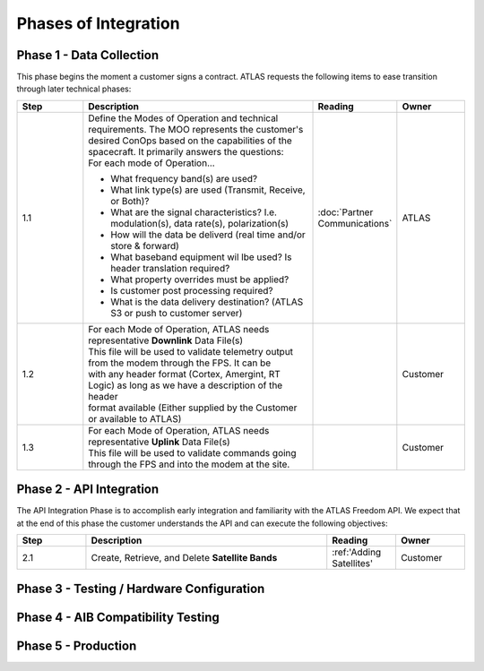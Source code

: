 Phases of Integration
=====================

.. _Phase 1 - Data Collection:

Phase 1 - Data Collection
-------------------------

This phase begins the moment a customer signs a contract. ATLAS requests the following items to ease transition through later technical phases:

.. list-table::
    :widths: 10 35 10 10
    :header-rows: 1

    * - Step
      - Description
      - Reading
      - Owner
    * - 1.1
      - | Define the Modes of Operation and technical requirements. The MOO represents the customer's 
        | desired ConOps based on the capabilities of the spacecraft. It primarily answers the questions:
        | For each mode of Operation...
        * What frequency band(s) are used?
        * What link type(s) are used (Transmit, Receive, or Both)?
        * What are the signal characteristics? I.e. modulation(s), data rate(s), polarization(s)
        * How will the data be deliverd (real time and/or store & forward)
        * What baseband equipment wil lbe used? Is header translation required?
        * What property overrides must be applied?
        * Is customer post processing required?
        * What is the data delivery destination? (ATLAS S3 or push to customer server)
      - :doc:`Partner Communications`
      - ATLAS
    * - 1.2
      - | For each Mode of Operation, ATLAS needs representative **Downlink** Data File(s)

        | This file will be used to validate telemetry output from the modem through the FPS. It can be 
        | with any header format (Cortex, Amergint, RT Logic) as long as we have a description of the header
        | format available (Either supplied by the Customer or available to ATLAS)
      - 
      - Customer
    * - 1.3
      - | For each Mode of Operation, ATLAS needs representative **Uplink** Data File(s)

        | This file will be used to validate commands going through the FPS and into the modem at the site.
      - 
      - Customer

.. _Phase 2 - API Integration:

Phase 2 - API Integration
-------------------------

The API Integration Phase is to accomplish early integration and familiarity with the ATLAS Freedom API. We expect that at the end of this phase the customer understands the API and can execute the following objectives:

.. list-table::
   :widths: 10 35 10 10
   :header-rows: 1

   * - Step
     - Description
     - Reading
     - Owner
   * - 2.1
     - Create, Retrieve, and Delete **Satellite Bands**
     - :ref:'Adding Satellites'
     - Customer


.. _Phase 3 - Testing / Hardware Configuration:

Phase 3 - Testing / Hardware Configuration
------------------------------------------

.. _Phase 4 - AIB Compatibility Testing:

Phase 4 - AIB Compatibility Testing
-----------------------------------

.. _Phase 5 - Production:

Phase 5 - Production
--------------------